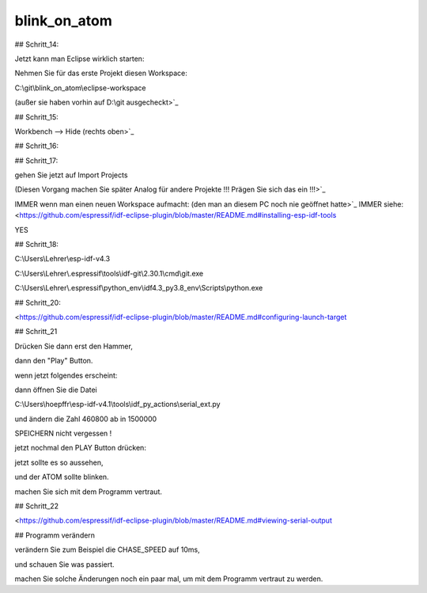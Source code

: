 blink\_on\_atom
===================================

## Schritt\_14:

Jetzt kann man Eclipse wirklich starten:

Nehmen Sie für das erste Projekt diesen Workspace:

C:\\git\\blink\_on\_atom\\eclipse-workspace

(außer sie haben vorhin auf D:\\git ausgecheckt>`_

.. image:: https://user-images.githubusercontent.com/69573151/92934821-3effde00-f448-11ea-9631-7ec96373413a.png

## Schritt\_15:

Workbench --> Hide (rechts oben>`_

.. image:: https://user-images.githubusercontent.com/69573151/124086686-9744b280-da51-11eb-847c-1629d53d2afb.png

## Schritt\_16:

.. image:: https://user-images.githubusercontent.com/69573151/124086737-a4fa3800-da51-11eb-8438-b356d0efb55f.png

## Schritt\_17:

gehen Sie jetzt auf Import Projects

(Diesen Vorgang machen Sie später Analog für andere Projekte !!! Prägen Sie sich das ein !!!>`_

.. image:: https://user-images.githubusercontent.com/69573151/92934978-74a4c700-f448-11ea-96b4-80fdf732a31d.png

.. image:: https://user-images.githubusercontent.com/69573151/92935002-7cfd0200-f448-11ea-8178-a4531d733d4f.png

IMMER wenn man einen neuen Workspace aufmacht: (den man an diesem PC noch nie geöffnet hatte>`_  
IMMER  
siehe: <https://github.com/espressif/idf-eclipse-plugin/blob/master/README.md#installing-esp-idf-tools

.. image:: https://user-images.githubusercontent.com/69573151/92935162-b2095480-f448-11ea-8081-65189f5bf2a2.png

.. image:: https://user-images.githubusercontent.com/69573151/124086854-c1967000-da51-11eb-897e-ae16f081ac62.png

.. image:: https://user-images.githubusercontent.com/69573151/124086907-c9eeab00-da51-11eb-9069-77c69cac044e.png

YES

## Schritt\_18:

.. image:: https://user-images.githubusercontent.com/69573151/124087513-5bf6b380-da52-11eb-905d-8f1383d09acc.png

C:\\Users\\Lehrer\\esp-idf-v4.3

C:\\Users\\Lehrer\\.espressif\\tools\\idf-git\\2.30.1\\cmd\\git.exe

C:\\Users\\Lehrer\\.espressif\\python\_env\\idf4.3\_py3.8\_env\\Scripts\\python.exe

## Schritt\_20:

<https://github.com/espressif/idf-eclipse-plugin/blob/master/README.md#configuring-launch-target

.. image:: https://user-images.githubusercontent.com/69573151/124087774-a1b37c00-da52-11eb-9f06-1e4fdc2a4a59.png

.. image:: https://user-images.githubusercontent.com/69573151/124087878-ba239680-da52-11eb-8555-cc85060ff2ce.png

## Schritt\_21

Drücken Sie dann erst den Hammer, 

dann den "Play" Button. 

.. image:: https://user-images.githubusercontent.com/69573151/92991040-09f39a00-f4e1-11ea-9903-513d05ddba68.png

wenn jetzt folgendes erscheint:

.. image:: https://user-images.githubusercontent.com/69573151/92991046-1a0b7980-f4e1-11ea-9ca7-68467df8ead0.png

dann öffnen Sie die Datei 

.. image:: https://user-images.githubusercontent.com/69573151/92991100-7b334d00-f4e1-11ea-9ce5-060e831d1e54.png

C:\\Users\\hoepffr\\esp-idf-v4.1\\tools\\idf\_py\_actions\\serial\_ext.py

.. image:: https://user-images.githubusercontent.com/69573151/92991095-6c4c9a80-f4e1-11ea-9eed-a64147547322.png

und ändern die Zahl 460800 ab in 1500000

.. image:: https://user-images.githubusercontent.com/69573151/92991122-aa49be80-f4e1-11ea-8181-211d0d2cafcd.png

SPEICHERN nicht vergessen !

jetzt nochmal den PLAY Button drücken:

.. image:: https://user-images.githubusercontent.com/69573151/92991156-057bb100-f4e2-11ea-918d-703a8cac8114.png

jetzt sollte es so aussehen, 

und der ATOM sollte blinken. 

machen Sie sich mit dem Programm vertraut. 

## Schritt\_22

<https://github.com/espressif/idf-eclipse-plugin/blob/master/README.md#viewing-serial-output

.. image:: https://user-images.githubusercontent.com/69573151/92991167-1fb58f00-f4e2-11ea-824b-ba9b15978dec.png

.. image:: https://user-images.githubusercontent.com/69573151/92991174-2c39e780-f4e2-11ea-82ce-e757c7c6df74.png

## Programm verändern

verändern Sie zum Beispiel die CHASE\_SPEED auf 10ms, 

und schauen Sie was passiert. 

machen Sie solche Änderungen noch ein paar mal, um mit dem Programm vertraut zu werden.